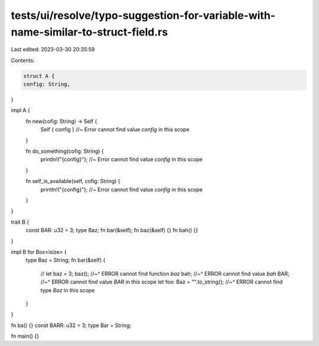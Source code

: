 tests/ui/resolve/typo-suggestion-for-variable-with-name-similar-to-struct-field.rs
==================================================================================

Last edited: 2023-03-30 20:35:59

Contents:

.. code-block:: rs

    struct A {
    config: String,
}

impl A {
    fn new(cofig: String) -> Self {
        Self { config } //~ Error cannot find value `config` in this scope
    }

    fn do_something(cofig: String) {
        println!("{config}"); //~ Error cannot find value `config` in this scope
    }

    fn self_is_available(self, cofig: String) {
        println!("{config}"); //~ Error cannot find value `config` in this scope
    }
}

trait B {
    const BAR: u32 = 3;
    type Baz;
    fn bar(&self);
    fn baz(&self) {}
    fn bah() {}
}

impl B for Box<isize> {
    type Baz = String;
    fn bar(&self) {
        // let baz = 3;
        baz();
        //~^ ERROR cannot find function `baz`
        bah;
        //~^ ERROR cannot find value `bah`
        BAR;
        //~^ ERROR cannot find value `BAR` in this scope
        let foo: Baz = "".to_string();
        //~^ ERROR cannot find type `Baz` in this scope
    }
}

fn ba() {}
const BARR: u32 = 3;
type Bar = String;

fn main() {}


